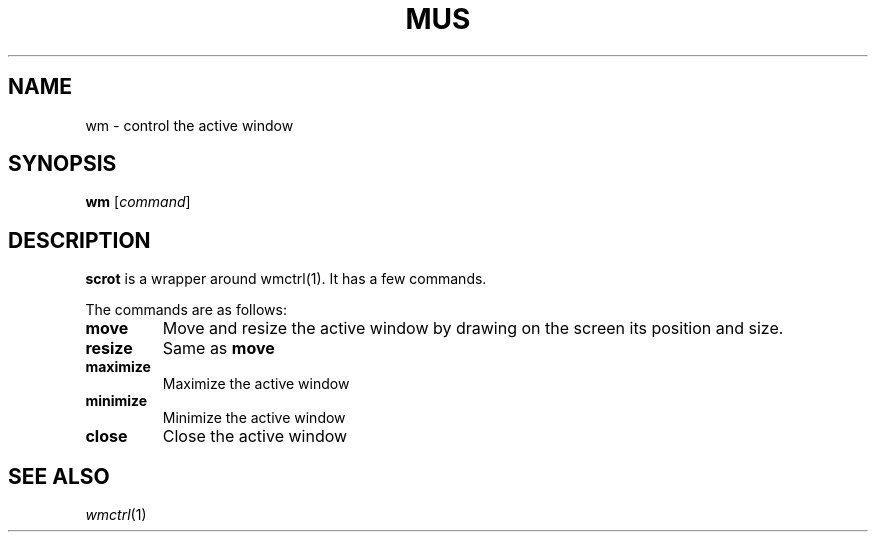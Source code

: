 .TH MUS 1
.SH NAME
wm \- control the active window
.SH SYNOPSIS
.B wm
.RI [ command ]
.SH DESCRIPTION
.B scrot
is a wrapper around wmctrl(1).
It has a few commands.
.PP
The commands are as follows:
.TP
.B move
Move and resize the active window by drawing on the screen its position and size.
.TP
.B resize
Same as
.B move
.TP
.B maximize
Maximize the active window
.TP
.B minimize
Minimize the active window
.TP
.B close
Close the active window
.SH SEE ALSO
.IR wmctrl (1)
